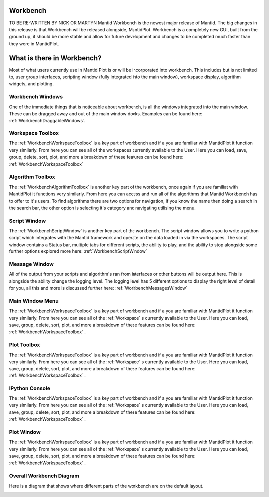 .. _workbench:

=========
Workbench
=========

.. image:: ../images/Workbench/Workbench.png
    :height: 225
    :width: 400
    :alt: Workbench
    :align: right

TO BE RE-WRITTEN BY NICK OR MARTYN
Mantid Workbench is the newest major release of Mantid. The big changes in this release is that Workbench will be
released alongside, MantidPlot. Workbench is a completely new GUI, built from the ground up, it should be more stable
and allow for future development and changes to be completed much faster than they were in MantidPlot.

===========================
What is there in Workbench?
===========================

Most of what users currently use in Mantid Plot is or will be incorporated into workbench. This includes but is not
limited to, user group interfaces, scripting window (fully integrated into the main window), workspace display,
algorithm widgets, and plotting.


Workbench Windows
-----------------
One of the immediate things that is noticeable about workbench, is all the windows integrated into the main window.
These can be dragged away and out of the main window docks. Examples can be found here:
:ref:`WorkbenchDraggableWindows`.

Workspace Toolbox
-----------------

.. image:: ../images/Workbench/Workspaces/WorkspaceWidget.png
    :height: 200
    :width: 150
    :alt: Workspace Toolbox
    :align: center

The :ref:`WorkbenchWorkspaceToolbox` is a key part of workbench and if a you are familiar with MantidPlot it function
very similarly. From here you can see all of the workspaces currently available to the User. Here you can load,
save, group, delete, sort, plot, and more a breakdown of these features can be found here:
:ref:`WorkbenchWorkspaceToolbox`


Algorithm Toolbox
-----------------

.. image:: ../images/Workbench/AlgorithmWidget.png
    :height: 200
    :width: 150
    :alt: Workspace Toolbox
    :align: center

The :ref:`WorkbenchAlgorithmToolbox` is another key part of the workbench, once again if you are familiat with
MantidPlot it functions very similarly. From here you can access and run all of the algorithms that Mantid Workbench has
to offer to it's users. To find algorithms there are two options for navigation, if you know the name then doing a
search in the search bar, the other option is selecting it's category and navigating utilising the menu.

Script Window
-------------
.. image:: ../images/Workbench/Editor/EditorWidget.png

The :ref:`WorkbenchScriptWindow` is another key part of the workbench. The script window allows you to write a python
script which integrates with the Mantid framework and operate on the data loaded in via the workspaces. The script
window contains a Status bar, multiple tabs for different scripts, the ability to play, and the ability to stop
alongside some further options explored more here: :ref:`WorkbenchScriptWindow`

Message Window
--------------
.. image:: ../images/Workbench/MessageWindow/MessagesWidgetSmall.png

All of the output from your scripts and algorithm's ran from interfaces or other buttons will be output here. This is
alongside the ability change the logging level. The logging level has 5 different options to display the right level of
detail for you, all this and more is discussed further here: :ref:`WorkbenchMessagesWindow`

Main Window Menu
----------------
The :ref:`WorkbenchWorkspaceToolbox` is a key part of workbench and if a you are familiar with MantidPlot it function
very similarly. From here you can see all of the :ref:`Workspace` s currently available to the User. Here you can load,
save, group, delete, sort, plot, and more a breakdown of these features can be found here:
:ref:`WorkbenchWorkspaceToolbox` .

Plot Toolbox
------------
The :ref:`WorkbenchWorkspaceToolbox` is a key part of workbench and if a you are familiar with MantidPlot it function
very similarly. From here you can see all of the :ref:`Workspace` s currently available to the User. Here you can load,
save, group, delete, sort, plot, and more a breakdown of these features can be found here:
:ref:`WorkbenchWorkspaceToolbox` .

IPython Console
---------------
The :ref:`WorkbenchWorkspaceToolbox` is a key part of workbench and if a you are familiar with MantidPlot it function
very similarly. From here you can see all of the :ref:`Workspace` s currently available to the User. Here you can load,
save, group, delete, sort, plot, and more a breakdown of these features can be found here:
:ref:`WorkbenchWorkspaceToolbox` .

Plot Window
-----------
The :ref:`WorkbenchWorkspaceToolbox` is a key part of workbench and if a you are familiar with MantidPlot it function
very similarly. From here you can see all of the :ref:`Workspace` s currently available to the User. Here you can load,
save, group, delete, sort, plot, and more a breakdown of these features can be found here:
:ref:`WorkbenchWorkspaceToolbox` .

Overall Workbench Diagram
--------------------------

Here is a diagram that shows where different parts of the workbench are on the default layout.

.. image:: ../images/Workbench/WorkbenchDiagram.png

